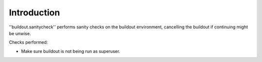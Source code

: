 Introduction
============

''buildout.sanitycheck'' performs sanity checks on the buildout
environment, cancelling the buildout if continuing might
be unwise.

Checks performed:

* Make sure buildout is not being run as superuser.